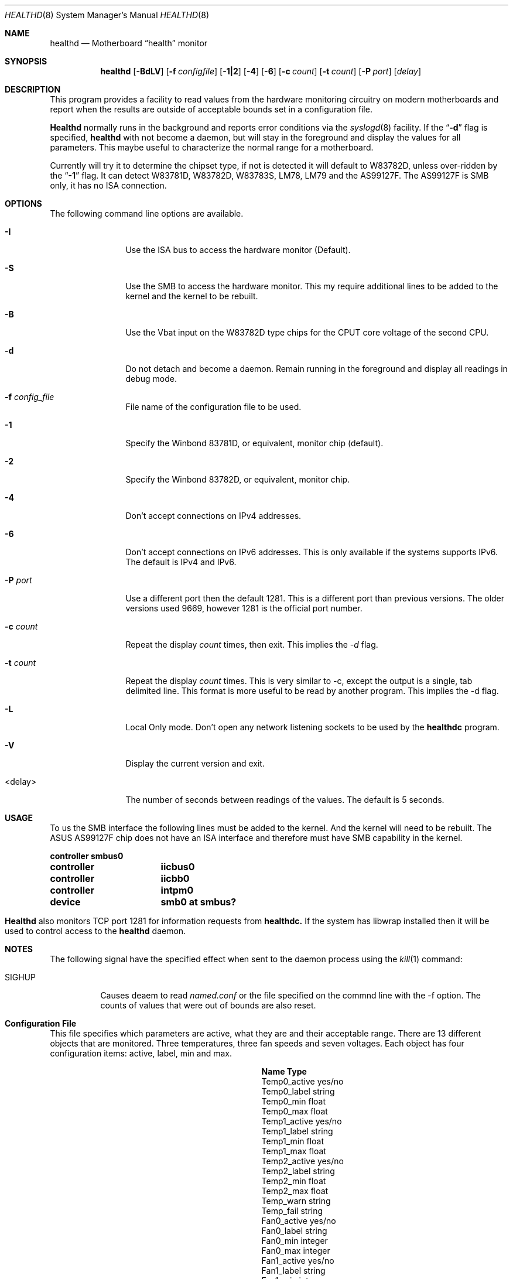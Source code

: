 .\"-
.\" Copyright (c) 1999-2000 James E. Housley <jim@thehousleys.net>
.\" All rights reserved.
.\"
.\" Redistribution and use in source and binary forms, with or without
.\" modification, are permitted provided that the following conditions
.\" are met:
.\" 1. Redistributions of source code must retain the above copyright
.\"    notice, this list of conditions and the following disclaimer.
.\" 2. Redistributions in binary form must reproduce the above copyright
.\"    notice, this list of conditions and the following disclaimer in the
.\"    documentation and/or other materials provided with the distribution.
.\"
.\" THIS SOFTWARE IS PROVIDED BY THE AUTHOR AND CONTRIBUTORS ``AS IS'' AND
.\" ANY EXPRESS OR IMPLIED WARRANTIES, INCLUDING, BUT NOT LIMITED TO, THE
.\" IMPLIED WARRANTIES OF MERCHANTABILITY AND FITNESS FOR A PARTICULAR PURPOSE
.\" ARE DISCLAIMED.  IN NO EVENT SHALL THE AUTHOR OR CONTRIBUTORS BE LIABLE
.\" FOR ANY DIRECT, INDIRECT, INCIDENTAL, SPECIAL, EXEMPLARY, OR CONSEQUENTIAL
.\" DAMAGES (INCLUDING, BUT NOT LIMITED TO, PROCUREMENT OF SUBSTITUTE GOODS
.\" OR SERVICES; LOSS OF USE, DATA, OR PROFITS; OR BUSINESS INTERRUPTION)
.\" HOWEVER CAUSED AND ON ANY THEORY OF LIABILITY, WHETHER IN CONTRACT, STRICT
.\" LIABILITY, OR TORT (INCLUDING NEGLIGENCE OR OTHERWISE) ARISING IN ANY WAY
.\" OUT OF THE USE OF THIS SOFTWARE, EVEN IF ADVISED OF THE POSSIBILITY OF
.\" SUCH DAMAGE.
.\"
.\"	$Id: healthd.8,v 1.1 2001-12-05 18:45:08 kwebb Exp $
.\"
.\" manual page [] for healthd 0.6.5
.Dd June 12, 2000
.Dt HEALTHD 8
.Os FreeBSD
.Sh NAME
.Nm healthd
.Nd
Motherboard 
.Dq health
monitor
.Sh SYNOPSIS
.Nm
.Op Fl BdLV
.Op Fl f Ar configfile
.Op Fl 1|2
.Op Fl 4
.Op Fl 6
.Op Fl c Ar count
.Op Fl t Ar count
.Op Fl P Ar port
.Op Ar delay

.Sh DESCRIPTION
This program provides a facility to read values from the hardware
monitoring circuitry on modern motherboards and report when the
results are outside of acceptable bounds set in a configuration
file.

.Pp
.Nm Healthd
normally runs in the background and reports error conditions via
the 
.Xr syslogd 8
facility.  If the 
.Dq Fl d
flag is specified,
.Nm
with not become a daemon, but will stay in the foreground and 
display the values for all parameters.  This maybe useful to 
characterize the normal range for a motherboard.

.Pp
Currently
.Mn healthd
will try it to determine the chipset type, if not is detected it 
will default to W83782D, unless over-ridden by the
.Dq Fl 1
flag.  It can detect W83781D, W83782D, W83783S, LM78, LM79 and
the AS99127F.  The AS99127F is SMB only, it has no ISA connection.
.Sh OPTIONS
The following command line options are available.
.Bl -tag -width Fl

.It Fl I
Use the ISA bus to access the hardware monitor (Default).

.It Fl S
Use the SMB to access the hardware monitor.  This my require additional lines
to be added to the kernel and the kernel to be rebuilt.

.It Fl B
Use the Vbat input on the W83782D type chips for the CPUT core voltage of the second CPU.

.It Fl d
Do not detach and become a daemon.  Remain running in the
foreground and display all readings in debug mode.

.It Fl f Ar config_file
File name of the configuration file to be used.

.It Fl 1
Specify the Winbond 83781D, or equivalent, monitor chip (default).

.It Fl 2
Specify the Winbond 83782D, or equivalent, monitor chip.

.It Fl 4
Don't accept connections on IPv4 addresses.

.It Fl 6
Don't accept connections on IPv6 addresses.  This is only available if 
the systems supports IPv6.  The default is IPv4 and IPv6.

.It Fl P Ar port
Use a different port then the default 1281.  This is a different port
than previous versions.  The older versions used 9669, however 1281 is
the official port number.

.It Fl c Ar count
Repeat the display
.Ar count
times, then exit.  This implies the
.Ar -d
flag.

.It Fl t Ar count
Repeat the display
.Ar count
times.  This is very similar to -c, except the output is a single, tab 
delimited line.  This format is more useful to be read by another 
program.  This implies the -d flag.

.It Fl L
Local Only mode.  Don't open any network listening sockets to be used by the 
.Nm healthdc
program.

.It Fl V
Display the current version and exit.

.It <delay>
The number of seconds between readings of the values.  The default is 5 seconds.

.Sh USAGE
To us the SMB interface the following lines must be added to the kernel.  And the
kernel will need to be rebuilt.  The ASUS AS99127F chip does not have an ISA
interface and therefore must have SMB capability in the kernel.
.Bl -column controllerxxx smb0xatxsmbusx
.Li controller	smbus0
.Li controller	iicbus0
.Li controller	iicbb0
.Li controller	intpm0
.Li device	smb0 at smbus?
.El
.Pp
.Nm Healthd
also monitors TCP port 1281 for information requests from
.Nm healthdc.
If the system has libwrap installed then it will be used to control access to the 
.Nm healthd
daemon.
.Pp
.Sh NOTES
The following signal have the specified effect when sent to the daemon 
process using the
.Xr kill 1
command:
.Pp
.Bl -tag -width "SIGHUP"
.It Dv SIGHUP
Causes deaem to read 
.Pa named.conf
or the file specified on the commnd line with the -f option.  The counts of
values that were out of bounds are also reset.
.Pp
.Sh Configuration File
This file specifies which parameters are active, what they are and their
acceptable range.  There are 13 different objects that are monitored.
Three temperatures, three fan speeds and seven voltages.  Each object
has four configuration items: active, label, min and max.

.Bl -column Temp0_activexxxxx 9999xxxx
.It Sy Name	Type
.It Temp0_active	yes/no
.It Temp0_label	string
.It Temp0_min	float
.It Temp0_max	float
.It Temp1_active	yes/no
.It Temp1_label	string
.It Temp1_min	float
.It Temp1_max	float
.It Temp2_active	yes/no
.It Temp2_label	string
.It Temp2_min	float
.It Temp2_max	float
.It Temp_warn	string
.It Temp_fail	string
.It Fan0_active	yes/no
.It Fan0_label	string
.It Fan0_min	integer
.It Fan0_max	integer
.It Fan1_active	yes/no
.It Fan1_label	string
.It Fan1_min	integer
.It Fan1_max	integer
.It Fan2_active	yes/no
.It Fan2_label	string
.It Fan2_min	integer
.It Fan2_max	integer
.It Fan_warn	string
.It Fan_fail	string
.It Volt0_active	yes/no
.It Volt0_label	string
.It Volt0_min	float
.It Volt0_max	float
.It Volt1_active	yes/no
.It Volt1_label	string
.It Volt1_min	float
.It Volt1_max	float
.It Volt2_active	yes/no
.It Volt2_label	string
.It Volt2_min	float
.It Volt2_max	float
.It Volt3_active	yes/no
.It Volt3_label	string
.It Volt3_min	float
.It Volt3_max	float
.It Volt4_active	yes/no
.It Volt4_label	string
.It Volt4_min	float
.It Volt4_max	float
.It Volt5_active	yes/no
.It Volt5_label	string
.It Volt5_min	float
.It Volt5_max	float
.It Volt6_active	yes/no
.It Volt6_label	string
.It Volt6_min	float
.It Volt6_max	float
.It Volt_warn	string
.It Volt_fail	string
.El
.Pp
.Sh FILES
.Bl -tag -width /usr/local/etc/healthd.conf
.It Pa /usr/local/etc/healthd.conf
Configuration file
.Sh SEE ALSO
.Xr hosts_access 5 ,
.Xr hosts_options 5 ,
.Xr healthdc 8
